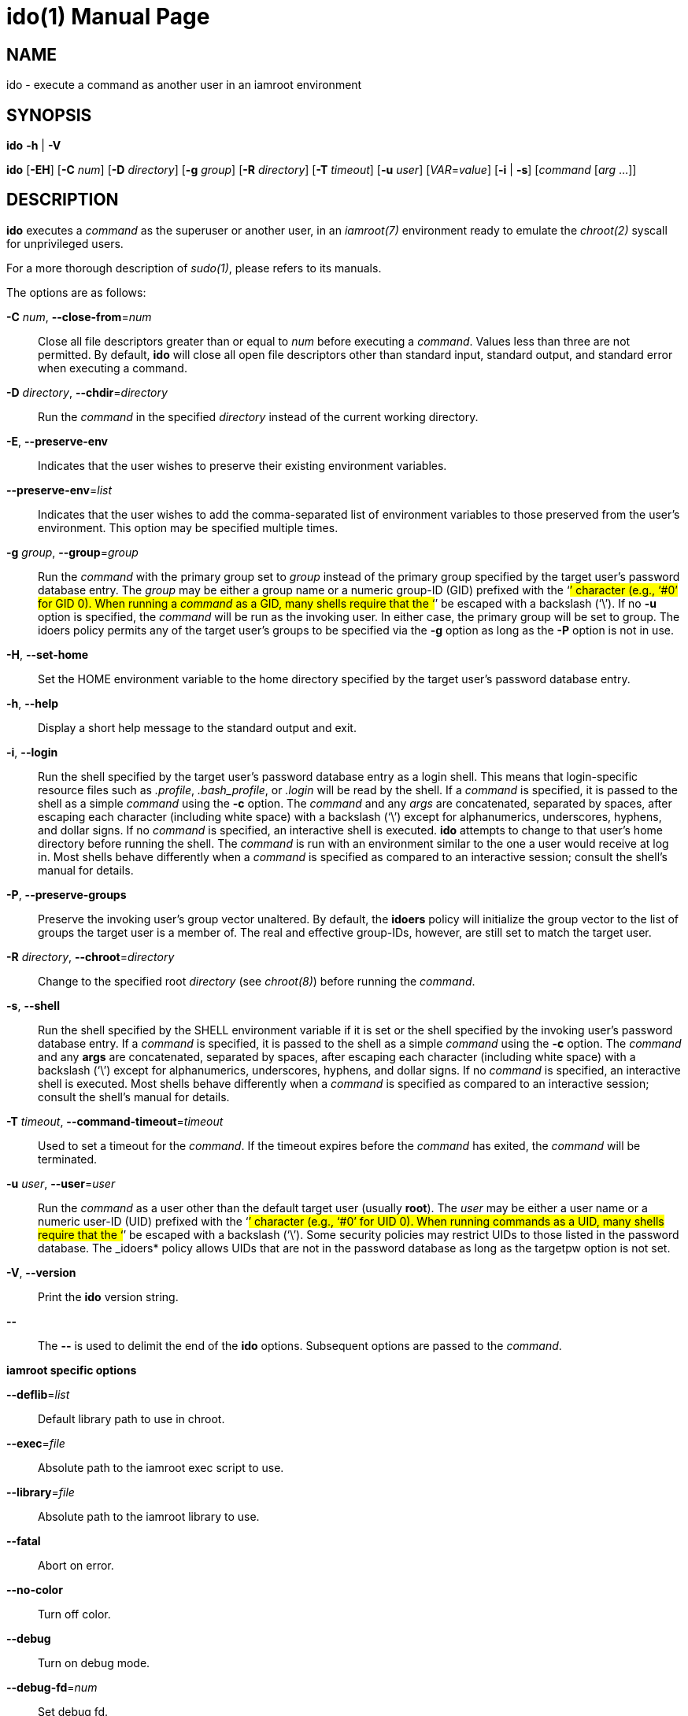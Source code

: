 = ido(1)
:doctype: manpage
:author: Gaël PORTAY
:email: gael.portay@gmail.com
:lang: en
:man manual: ish Manual
:man source: iamroot 16

== NAME

ido - execute a command as another user in an iamroot environment

== SYNOPSIS

*ido* *-h* | *-V*

*ido* [*-EH*] [*-C* _num_] [*-D* _directory_] [*-g* _group_] [*-R* _directory_]
      [*-T* _timeout_] [*-u* _user_] [_VAR_=_value_] [*-i* | *-s*]
      [_command_ [_arg_ ...]]

== DESCRIPTION

*ido* executes a _command_ as the superuser or another user, in an _iamroot(7)_
environment ready to emulate the _chroot(2)_ syscall for unprivileged users.

For a more thorough description of _sudo(1)_, please refers to its manuals.

The options are as follows:

*-C* _num_, *--close-from*=_num_::
	Close all file descriptors greater than or equal to _num_ before
	executing a _command_. Values less than three are not permitted. By
	default, *ido* will close all open file descriptors other than standard
	input, standard output, and standard error when executing a command.

*-D* _directory_, *--chdir*=_directory_::
	Run the _command_ in the specified _directory_ instead of the current
	working directory.

*-E*, *--preserve-env*::
	Indicates that the user wishes to preserve their existing environment
	variables.

*--preserve-env*=_list_::
	Indicates that the user wishes to add the comma-separated list of
	environment variables to those preserved from the user's environment.
	This option may be specified multiple times.

*-g* _group_, *--group*=_group_::
	Run the _command_ with the primary group set to _group_ instead of the
	primary group specified by the target user's password database entry.
	The _group_ may be either a group name or a numeric group-ID (GID)
	prefixed with the ‘#’ character (e.g., ‘#0’ for GID 0). When running a
	_command_ as a GID, many shells require that the ‘#’ be escaped with a
	backslash (‘\’). If no *-u* option is specified, the _command_ will be
	run as the invoking user. In either case, the primary group will be set
	to group. The idoers policy permits any of the target user's groups to
	be specified via the *-g* option as long as the *-P* option is not in
	use.

*-H*, *--set-home*::
	Set the HOME environment variable to the home directory specified by
	the target user's password database entry.

*-h*, *--help*::
	Display a short help message to the standard output and exit.

*-i*, *--login*::
	Run the shell specified by the target user's password database entry as
	a login shell. This means that login-specific resource files such as
	_.profile_, _.bash_profile_, or _.login_ will be read by the shell. If
	a _command_ is specified, it is passed to the shell as a simple
	_command_ using the *-c* option. The _command_ and any _args_ are
	concatenated, separated by spaces, after escaping each character
	(including white space) with a backslash (‘\’) except for
	alphanumerics, underscores, hyphens, and dollar signs. If no _command_
	is specified, an interactive shell is executed. *ido* attempts to
	change to that user's home directory before running the shell. The
	_command_ is run with an environment similar to the one a user would
	receive at log in. Most shells behave differently when a _command_ is
	specified as compared to an interactive session; consult the shell's
	manual for details.

*-P*, *--preserve-groups*::
	Preserve the invoking user's group vector unaltered. By default, the
	*idoers* policy will initialize the group vector to the list of groups
	the target user is a member of. The real and effective group-IDs,
	however, are still set to match the target user.

*-R* _directory_, *--chroot*=_directory_::
	Change to the specified root _directory_ (see _chroot(8)_) before
	running the _command_.

*-s*, *--shell*::
	Run the shell specified by the SHELL environment variable if it is set
	or the shell specified by the invoking user's password database entry.
	If a _command_ is specified, it is passed to the shell as a simple
	_command_ using the *-c* option. The _command_ and any *args* are
	concatenated, separated by spaces, after escaping each character
	(including white space) with a backslash (‘\’) except for
	alphanumerics, underscores, hyphens, and dollar signs. If no _command_
	is specified, an interactive shell is executed. Most shells behave
	differently when a _command_ is specified as compared to an interactive
	session; consult the shell's manual for details.

*-T* _timeout_, *--command-timeout*=_timeout_::
	Used to set a timeout for the _command_. If the timeout expires before
	the _command_ has exited, the _command_ will be terminated.

*-u* _user_, *--user*=_user_::
	Run the _command_ as a user other than the default target user (usually
	*root*). The _user_ may be either a user name or a numeric user-ID
	(UID) prefixed with the ‘#’ character (e.g., ‘#0’ for UID 0). When
	running commands as a UID, many shells require that the ‘#’ be escaped
	with a backslash (‘\’). Some security policies may restrict UIDs to
	those listed in the password database. The _idoers* policy allows UIDs
	that are not in the password database as long as the targetpw option is
	not set.

*-V*, *--version*::
	Print the *ido* version string.

*--*::
	The **--** is used to delimit the end of the *ido* options. Subsequent
	options are passed to the _command_.

*iamroot specific options*

*--deflib*=_list_::
	Default library path to use in chroot.

*--exec*=_file_::
	Absolute path to the iamroot exec script to use.

*--library*=_file_::
	Absolute path to the iamroot library to use.

*--fatal*::
	Abort on error.

*--no-color*::
	Turn off color.

**--debug**::
	Turn on debug mode.

*--debug-fd*=_num_::
	Set debug fd.

*--debug-ignore*=_regex_::
	Regular expression of functions to ignore in debug mode.
	Does not imply --debug.

*--exec-ignore*=_regex_::
	Regular expression of executable path to ignore at execve().

*--path-resolution-ignore*=_regex_::
	Regular expression of path to ignore for path resolution in chroot.

Environment variables to be set for the _command_ may also be passed as options
to *ido* in the form _VAR_=_value_.

== EXIT VALUE

Upon successful execution of a _command_, the exit status from *ido* will be
the exit status of the program that was executed.

== ENVIRONMENT

*ido* utilizes the following environment variables.

HOME::
	Set to the home directory of the target user when the *-i* or *-H*
	options are specified, or when the *-s* option is specified.

LOGNAME::
	Set to the login name of the target user when the *-i* option is
	specified.

SHELL::
	Used to determine shell to run with *-s* option.


IDO_COMMAND::
	Set to the _command_ run by ido, including any _args_.

IDO_GID::
	Set to the group-ID of the user who invoked ido.

IDO_UID::
	Set to the user-ID of the user who invoked ido.

IDO_USER::
	Set to the login name of the user who invoked ido.

USER::
	Set to the same value as LOGNAME, described above.

== BUGS

Report bugs at *https://github.com/gportay/iamroot/issues*

== AUTHOR

Written by Gaël PORTAY *gael.portay@gmail.com*

== COPYRIGHT

Copyright (c) 2023-2024 Gaël PORTAY

This program is free software: you can redistribute it and/or modify it under
the terms of the GNU Lesser General Public License as published by the Free
Software Foundation, either version 2.1 of the License, or (at your option) any
later version.

== SEE ALSO

*iamroot(7)*, *ish(1)*, *sudo(8)*, *chroot(2)*
